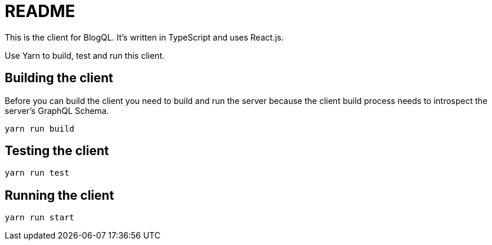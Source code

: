 = README

This is the client for BlogQL. It's written in TypeScript and uses React.js.

Use Yarn to build, test and run this client.

== Building the client

Before you can build the client you need to build and run the server because the client build process needs to introspect the server's GraphQL Schema.

    yarn run build

== Testing the client

    yarn run test

== Running the client

    yarn run start
